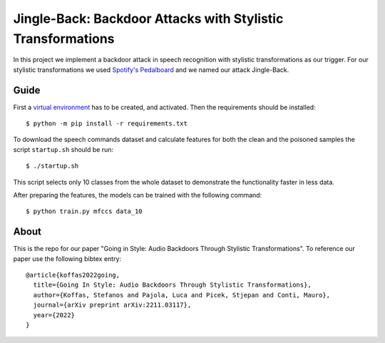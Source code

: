 Jingle-Back: Backdoor Attacks with Stylistic Transformations
============================================================
In this project we implement a backdoor attack in speech recognition with
stylistic transformations as our trigger. For our stylistic transformations we
used `Spotify's Pedalboard <https://github.com/spotify/pedalboard>`_ and we
named our attack Jingle-Back.

Guide
-----
First a `virtual environment
<https://docs.python.org/3/library/venv.html#creating-virtual-environments>`_
has to be created, and activated. Then the requirements should be installed::

  $ python -m pip install -r requirements.txt

To download the speech commands dataset and calculate features for both the
clean and the poisoned samples the script ``startup.sh`` should be run::

  $ ./startup.sh

This script selects only 10 classes from the whole dataset to demonstrate the
functionality faster in less data.

After preparing the features, the models can be trained with the following
command::

  $ python train.py mfccs data_10

About
-----
This is the repo for our paper "Going in Style: Audio Backdoors Through
Stylistic Transformations". To reference our paper use the following bibtex
entry::

  @article{koffas2022going,
    title={Going In Style: Audio Backdoors Through Stylistic Transformations},
    author={Koffas, Stefanos and Pajola, Luca and Picek, Stjepan and Conti, Mauro},
    journal={arXiv preprint arXiv:2211.03117},
    year={2022}
  }
